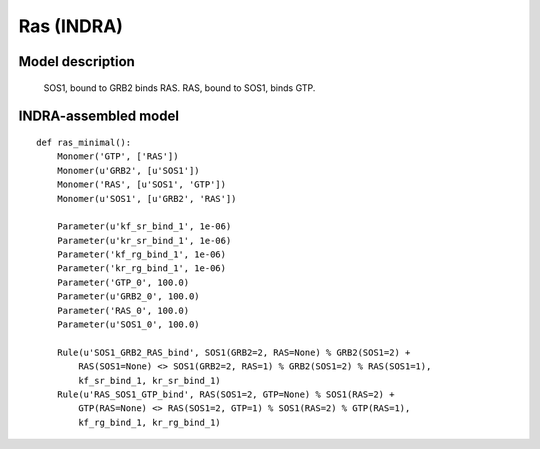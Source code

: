 .. _receptor_minimal:

Ras (INDRA)
===========

Model description
-----------------

    SOS1, bound to GRB2 binds RAS. RAS, bound to SOS1, binds GTP.

INDRA-assembled model
---------------------

::

    def ras_minimal():
        Monomer('GTP', ['RAS'])
        Monomer(u'GRB2', [u'SOS1'])
        Monomer('RAS', [u'SOS1', 'GTP'])
        Monomer(u'SOS1', [u'GRB2', 'RAS'])

        Parameter(u'kf_sr_bind_1', 1e-06)
        Parameter(u'kr_sr_bind_1', 1e-06)
        Parameter('kf_rg_bind_1', 1e-06)
        Parameter('kr_rg_bind_1', 1e-06)
        Parameter('GTP_0', 100.0)
        Parameter(u'GRB2_0', 100.0)
        Parameter('RAS_0', 100.0)
        Parameter(u'SOS1_0', 100.0)

        Rule(u'SOS1_GRB2_RAS_bind', SOS1(GRB2=2, RAS=None) % GRB2(SOS1=2) +
            RAS(SOS1=None) <> SOS1(GRB2=2, RAS=1) % GRB2(SOS1=2) % RAS(SOS1=1),
            kf_sr_bind_1, kr_sr_bind_1)
        Rule(u'RAS_SOS1_GTP_bind', RAS(SOS1=2, GTP=None) % SOS1(RAS=2) +
            GTP(RAS=None) <> RAS(SOS1=2, GTP=1) % SOS1(RAS=2) % GTP(RAS=1),
            kf_rg_bind_1, kr_rg_bind_1)


.. raw:: html

    <script>
        window.setTimeout(function() {
        $('div.highlight-python pre > span.c:last-child').each(
            function () {
                if ($(this).text() == '#') {
                    $(this.nextSibling).detach();
                    $(this).detach();
                }
            }
        );
        }, 1000);
    </script>
